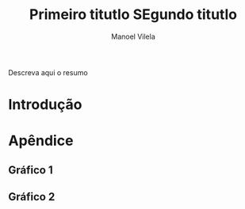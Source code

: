 #+STARTUP: showall align
#+OPTIONS: todo:nil tasks:("IN-PROGRESS" "DONE") tags:nil
#+AUTHOR: Manoel Vilela
#+TITLE: Primeiro titutlo @@latex:\\@@ SEgundo titutlo
#+EXCLUDE_TAGS: TOC_3
#+LANGUAGE: bt-br
#+LATEX_HEADER: \usepackage[]{babel}
#+LATEX_HEADER: \usepackage{indentfirst}
#+LATEX_HEADER: \renewcommand\listingscaption{Código}
#+OPTIONS: toc:nil
[[./pics/ufc.png]]

#+BEGIN_ABSTRACT

Descreva aqui o resumo

#+END_ABSTRACT
#+TOC: headlines=2


* Sumário                                                             :TOC_3:
:PROPERTIES:
:CUSTOM_ID: toc-org
:END:
- [[#introdução][Introdução]]
- [[#apêndice][Apêndice]]
  - [[#gráfico-1][Gráfico 1]]
  - [[#gráfico-2][Gráfico 2]]

* Introdução

* Apêndice
** Gráfico 1
#+ATTR_LATEX: :height 15cm :placement [H]
[[./pics/nlp.png]]


** Gráfico 2

#+ATTR_LATEX: :placement [H]
[[./pics/dsp.png]]
